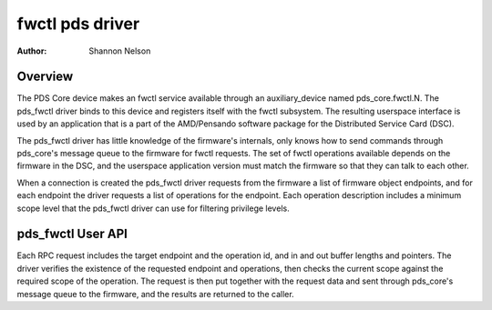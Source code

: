 .. SPDX-License-Identifier: GPL-2.0

================
fwctl pds driver
================

:Author: Shannon Nelson

Overview
========

The PDS Core device makes an fwctl service available through an
auxiliary_device named pds_core.fwctl.N.  The pds_fwctl driver binds to
this device and registers itself with the fwctl subsystem.  The resulting
userspace interface is used by an application that is a part of the
AMD/Pensando software package for the Distributed Service Card (DSC).

The pds_fwctl driver has little knowledge of the firmware's internals,
only knows how to send commands through pds_core's message queue to the
firmware for fwctl requests.  The set of fwctl operations available
depends on the firmware in the DSC, and the userspace application
version must match the firmware so that they can talk to each other.

When a connection is created the pds_fwctl driver requests from the
firmware a list of firmware object endpoints, and for each endpoint the
driver requests a list of operations for the endpoint.  Each operation
description includes a minimum scope level that the pds_fwctl driver can
use for filtering privilege levels.

pds_fwctl User API
==================

.. kernel-doc:: include/uapi/fwctl/pds.h

Each RPC request includes the target endpoint and the operation id, and in
and out buffer lengths and pointers.  The driver verifies the existence
of the requested endpoint and operations, then checks the current scope
against the required scope of the operation.  The request is then put
together with the request data and sent through pds_core's message queue
to the firmware, and the results are returned to the caller.
